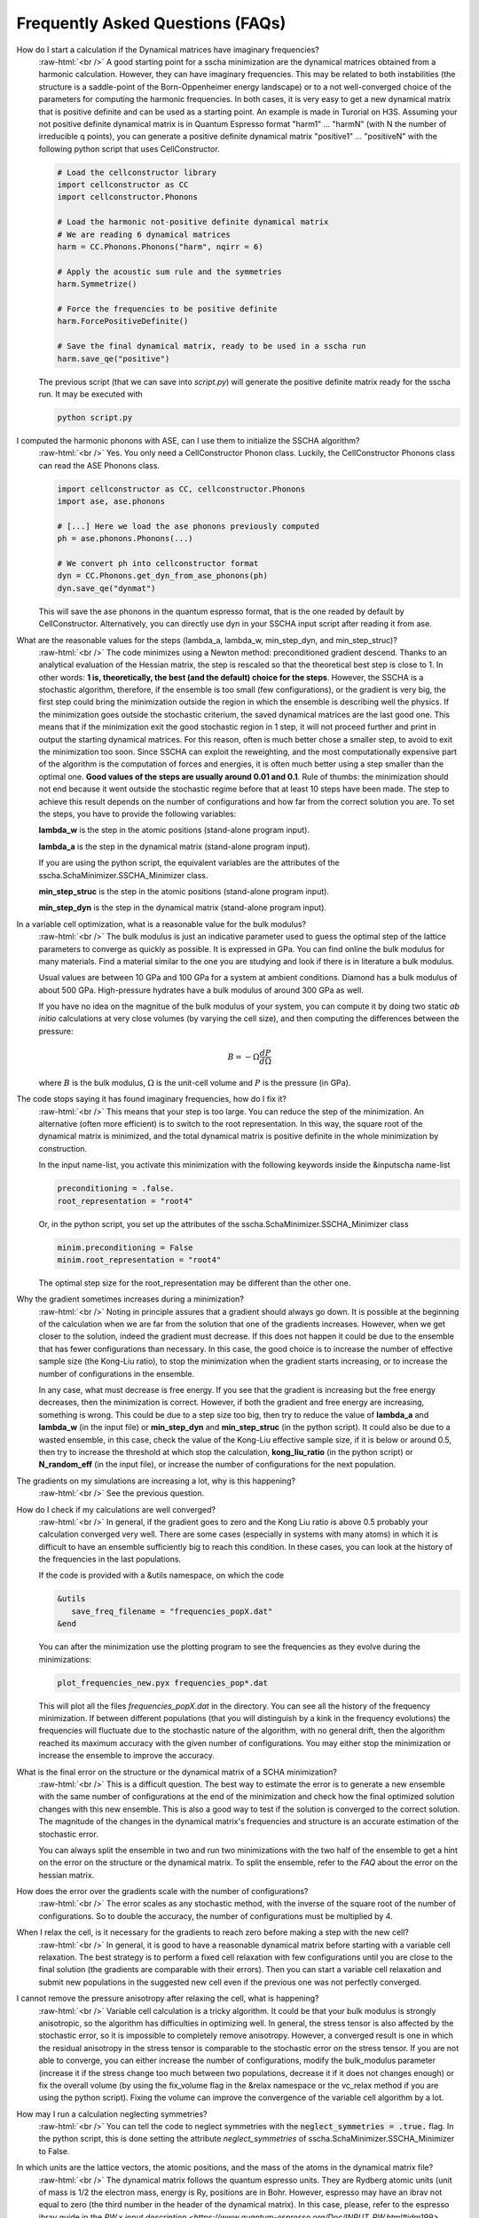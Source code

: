Frequently Asked Questions (FAQs)
=================================

.. role:: raw-html(raw)
    :format: html

How do I start a calculation if the Dynamical matrices have imaginary frequencies?
    :raw-html:`<br />`
    A good starting point for a sscha minimization are the dynamical matrices obtained from a harmonic calculation. However, they can have imaginary frequencies. This may be related to both instabilities (the structure is a saddle-point of the Born-Oppenheimer energy landscape) or to a not well-converged choice of the parameters for computing the harmonic frequencies.
    In both cases, it is very easy to get a new dynamical matrix that is positive definite and can be used as a starting point. An example is made in Turorial on H3S.
    Assuming your not positive definite dynamical matrix is in Quantum Espresso format "harm1" ... "harmN" (with N the number of irreducible q points), you can generate a positive definite dynamical matrix "positive1" ... "positiveN" with the following python script that uses CellConstructor.

    .. code-block:: python

       # Load the cellconstructor library
       import cellconstructor as CC
       import cellconstructor.Phonons

       # Load the harmonic not-positive definite dynamical matrix
       # We are reading 6 dynamical matrices
       harm = CC.Phonons.Phonons("harm", nqirr = 6) 

       # Apply the acoustic sum rule and the symmetries
       harm.Symmetrize() 

       # Force the frequencies to be positive definite
       harm.ForcePositiveDefinite() 

       # Save the final dynamical matrix, ready to be used in a sscha run
       harm.save_qe("positive")
       

    The previous script (that we can save into *script.py*) will generate the positive definite matrix ready for the sscha run. It may be executed with

    .. code-block:: console
		    
       python script.py



I computed the harmonic phonons with ASE, can I use them to initialize the SSCHA algorithm?
    :raw-html:`<br />`
    Yes. You only need a CellConstructor Phonon class. Luckily, the CellConstructor Phonons class can read the ASE Phonons class. 
    
    .. code-block:: python
    	
    	import cellconstructor as CC, cellconstructor.Phonons
    	import ase, ase.phonons
    	
    	# [...] Here we load the ase phonons previously computed
    	ph = ase.phonons.Phonons(...)
    	
    	# We convert ph into cellconstructor format
    	dyn = CC.Phonons.get_dyn_from_ase_phonons(ph)
    	dyn.save_qe("dynmat")
    	
    This will save the ase phonons in the quantum espresso format, that is the one readed by default by CellConstructor. Alternatively, you can directly use dyn in your SSCHA input script after reading it from ase.
     
  

What are the reasonable values for the steps (lambda_a, lambda_w, min_step_dyn, and min_step_struc)?
    :raw-html:`<br />`
    The code minimizes using a Newton method: preconditioned gradient descend. Thanks to an analytical evaluation of the Hessian matrix, the step is rescaled so that the theoretical best step is close to 1.
    In other words: **1 is, theoretically, the best (and the default) choice for the steps**. However, the SSCHA is a stochastic algorithm, therefore, if the ensemble is too small (few configurations), or the gradient is very big, the first step could bring the minimization outside the region in which the ensemble is describing well the physics. If the minimization goes outside the stochastic criterium, the saved dynamical matrices are the last good one. This means that if the minimization exit the good stochastic region in 1 step, it will not proceed further and print in output the starting dynamical matrices. For this reason, often is much better chose a smaller step, to avoid to exit the minimization too soon. 
    Since SSCHA can exploit the reweighting, and the most computationally expensive part of the algorithm is the computation of forces and energies, it is often much better using a step smaller than the optimal one. **Good values of the steps are usually around 0.01 and 0.1**. Rule of thumbs: the minimization should not end because it went outside the stochastic regime before that at least 10 steps have been made. The step to achieve this result depends on the number of configurations and how far from the correct solution you are.
    To set the steps, you have to provide the following variables:

    **lambda_w** is the step in the atomic positions (stand-alone program input).
    
    **lambda_a** is the step in the dynamical matrix (stand-alone program input).

    If you are using the python script, the equivalent variables are the attributes of the sscha.SchaMinimizer.SSCHA_Minimizer class.
  
    **min_step_struc** is the step in the atomic positions (stand-alone program input).
    
    **min_step_dyn** is the step in the dynamical matrix (stand-alone program input).  
  

In a variable cell optimization, what is a reasonable value for the bulk modulus?
    :raw-html:`<br />`
    The bulk modulus is just an indicative parameter used to guess the optimal step of the lattice parameters to converge as quickly as possible.
    It is expressed in GPa. You can find online the bulk modulus for many materials. Find a material similar to the one you are studying and look if there is in literature a bulk modulus.

    Usual values are between 10 GPa and 100 GPa for a system at ambient conditions. Diamond has a bulk modulus of about 500 GPa. High-pressure hydrates have a bulk modulus of around 300 GPa as well.

    If you have no idea on the magnitue of the bulk modulus of your system, you can compute it by doing two static *ab initio* calculations at very close volumes (by varying the cell size), and then computing the differences between the pressure:

    .. math::

       B = - \Omega \frac{dP}{d\Omega}

    where :math:`B` is the bulk modulus, :math:`\Omega` is the unit-cell volume and :math:`P` is the pressure (in GPa).


The code stops saying it has found imaginary frequencies, how do I fix it?
    :raw-html:`<br />`
    This means that your step is too large. You can reduce the step of the minimization. An alternative (often more efficient) is to switch to the root representation.
    In this way, the square root of the dynamical matrix is minimized, and the total dynamical matrix is positive definite in the whole minimization by construction.

    In the input name-list, you activate this minimization with the following keywords inside the &inputscha name-list

    .. code-block:: fortran
		    
       preconditioning = .false.
       root_representation = "root4"

    Or, in the python script, you set up the attributes of the sscha.SchaMinimizer.SSCHA_Minimizer class

    .. code-block:: python
		    
       minim.preconditioning = False
       minim.root_representation = "root4"

    The optimal step size for the root_representation may be different than the other one.
     

    
Why the gradient sometimes increases during a minimization?
    :raw-html:`<br />`
    Noting in principle assures that a gradient should always go down. It is possible at the beginning of the calculation when we are far from the solution that one of the gradients increases.
    However, when we get closer to the solution, indeed the gradient must decrease.
    If this does not happen it could be due to the ensemble that has fewer configurations than necessary. In this case, the good choice is to increase the number of effective sample size (the Kong-Liu ratio), to stop the minimization when the gradient starts increasing, or to increase the number of configurations in the ensemble.

    In any case, what must decrease is free energy. If you see that the gradient is increasing but the free energy decreases, then the minimization is correct. However, if both the gradient and free energy are increasing, something is wrong. This could be due to a step size too big, then try to reduce the value of **lambda_a** and **lambda_w** (in the input file) or **min_step_dyn** and **min_step_struc** (in the python script). It could also be due to a wasted ensemble, in this case, check the value of the Kong-Liu effective sample size, if it is below or around 0.5, then try to increase the threshold at which stop the calculation, **kong_liu_ratio** (in the python script) or **N_random_eff** (in the input file), or increase the number of configurations for the next population.


The gradients on my simulations are increasing a lot, why is this happening?
    :raw-html:`<br />`
    See the previous question. 


How do I check if my calculations are well converged?
    :raw-html:`<br />`
    In general, if the gradient goes to zero and the Kong Liu ratio is above 0.5 probably your calculation converged very well.
    There are some cases (especially in systems with many atoms) in which it is difficult to have an ensemble sufficiently big to reach this condition.
    In these cases, you can look at the history of the frequencies in the last populations.

    If the code is provided with a &utils namespace, on which the code

    .. code-block:: console
		    
       &utils
          save_freq_filename = "frequencies_popX.dat"
       &end

    You can after the minimization use the plotting program to see the frequencies as they evolve during the minimizations:

    .. code-block:: console
		    
       plot_frequencies_new.pyx frequencies_pop*.dat

       
    This will plot all the files *frequencies_popX.dat* in the directory. You can see all the history of the frequency minimization.
    If between different populations (that you will distinguish by a kink in the frequency evolutions) the frequencies will fluctuate due to the stochastic nature of the algorithm, with no general drift, then the algorithm reached its maximum accuracy with the given number of configurations.
    You may either stop the minimization or increase the ensemble to improve the accuracy.


What is the final error on the structure or the dynamical matrix of a SCHA minimization?
    :raw-html:`<br />`
    This is a difficult question. The best way to estimate the error is to generate a new ensemble with the same number of configurations at the end of the minimization and check how the final optimized solution changes with this new ensemble. This is also a good way to test if the solution is converged to the correct solution. The magnitude of the changes in the dynamical matrix's frequencies and structure is an accurate estimation of the stochastic error.

    You can always split the ensemble in two and run two minimizations with the two half of the ensemble to get a hint on the error on the structure or the dynamical matrix.
    To split the ensemble, refer to the *FAQ* about the error on the hessian matrix.


How does the error over the gradients scale with the number of configurations?
    :raw-html:`<br />`
    The error scales as any stochastic method, with the inverse of the square root of the number of configurations. So to double the accuracy, the number of configurations must be multiplied by 4. 


When I relax the cell, is it necessary for the gradients to reach zero before making a step with the new cell?
    :raw-html:`<br />`
    In general, it is good to have a reasonable dynamical matrix before starting with a variable cell relaxation. The best strategy is to perform a fixed cell relaxation with few configurations until you are close to the final solution (the gradients are comparable with their errors). Then you can start a variable cell relaxation and submit new populations in the suggested new cell even if the previous one was not perfectly converged.

I cannot remove the pressure anisotropy after relaxing the cell, what is happening?
    :raw-html:`<br />`
    Variable cell calculation is a tricky algorithm. It could be that your bulk modulus is strongly anisotropic, so the algorithm has difficulties in optimizing well.
    In general, the stress tensor is also affected by the stochastic error, so it is impossible to completely remove anisotropy. However, a converged result is one in which the residual anisotropy in the stress tensor is comparable to the stochastic error on the stress tensor.
    If you are not able to converge, you can either increase the number of configurations, modify the bulk_modulus parameter (increase it if the stress change too much between two populations, decrease it if it does not changes enough) or fix the overall volume (by using the fix_volume flag in the &relax namespace or the vc_relax method if you are using the python script).
    Fixing the volume can improve the convergence of the variable cell algorithm by a lot.

    
How may I run a calculation neglecting symmetries?
    :raw-html:`<br />`
    You can tell the code to neglect symmetries with the :code:`neglect_symmetries = .true.` flag.
    In the python script, this is done setting the attribute *neglect_symmetries* of sscha.SchaMinimizer.SSCHA_Minimizer to False.


In which units are the lattice vectors, the atomic positions, and the mass of the atoms in the dynamical matrix file?
    :raw-html:`<br />`
    The dynamical matrix follows the quantum espresso units. They are Rydberg atomic units (unit of mass is 1/2  the electron mass, energy is Ry, positions are in Bohr. However, espresso may have an ibrav not equal to zero (the third number in the header of the dynamical matrix). In this case, please, refer to the espresso ibrav guide in the `PW.x input description <https://www.quantum-espresso.org/Doc/INPUT_PW.html#idm199>`
  

What is the difference between different kinds of minimization (preconditioning and root_representation)?
    :raw-html:`<br />`
    The target of a SSCHA minimization is to find the ionic density matrix :math:`\rho(\Phi, \vec {\mathcal R})` that minimizes the total free energy. It may happen, if we are using a too big step for the dynamical matrix :math:`\Phi` that it becomes not positive definite.
    This may be due to the stochastic noise during the minimization.
    For avoid this to happen, you may set **root_representation** to either **sqrt** or **root4** (inside &inputscha namespace or the SSCHA_Minimizer object)
    In this way, instead of minimizing the :math:`\Phi` matrix, we minimize with respect to :math:`\sqrt{\Phi}` or :math:`\sqrt[4]{\Phi}`.
    Therefore the new dynamical matrix is constrained in a space that is positive definite. Moreover, it has been proved that :math:`\sqrt[4]{\Phi}`
    minimization has a better condition number than the original one and thus should reach the minimum faster.

    Alternatively, a similar effect to the speedup in the minimization obtained with **root4** is possible using the preconditioning (by setting **preconditioning** or **precond_dyn** to True in the input file or the python script, respectively). This way also the single minimization step runs faster, as it avoids passing in the root space of the dynamical matrix (but indeed, you can have imaginary frequencies).

    Since the gradient computation is much slower (especially for a system with more than 80 atoms in the supercell) without the preconditioning,
    it is possible to combine the preconditioning with the root representation to have a faster gradient computation and to be guaranteed that
    the dynamical matrix is positive definite by construction at each step.
    However, in this way the good condition number obtained by the preconditioning (or the root4 representation) is spoiled. For this reason, when using the preconditioning, avoid using **root4**, and chose instead **sqrt** as root_representation.

    The default values are:

    .. code-block:: console
		    
       &inputscha
           root_representation = "normal"
           preconditioning = .true.
       &end

    or in python
    
    .. code-block:: python
		    
       # The ensemble has been loaded as ens
       minim = sscha.SchaMinimizer.SSCHA_Minimizer(ens)
       minim.root_representation = "normal"
       minim.precond_dyn = True

    
 

How do I lock modes from m to n in the minimization?
    :raw-html:`<br />`
    Constrains to the minimization within the mode space may be added in both the input file (for the stand-alone execution) and in the python script.
    In the input script, inside the namespace **&utils**, you should add:

    **mu_free_start = 30** and **mu_free_end = 36** : optimize only between mode 30 and 36 (for each q point).

    You can also use the keywords **mu_lock_start** and **mu_lock_end** to freeze only a subset of modes.

    You can also choose if you want to freeze only the dynamical matrix or also the structure relaxation along with those directions, by picking:

    **project_dyn = .true.** and **project_structure = .false.**. In this way, I freeze only the dynamical matrix along with the specified modes, but not the structure.

    Modes may be also locked within the python scripting. Look at the LockModes example in the Examples directory.


How do I lock a special atom in the minimization?
    :raw-html:`<br />`
    More complex constraints may be activated in the minimization, but their use is limited within the python scripting.
    You can write your constraining function that will be applied to the structure gradient or the dynamical matrix gradient.
    This function should take as input the two gradients (dynamical matrix and structure) and operate directly on them.
    Then it can be passed to the minimization engine as *custom_function_gradient*.

    .. code-block:: python
		    
       LIST_OF_ATOMS_TO_FIX = [0, 2, 3]
       def fix_atoms(gradient_dyn, gradient_struct):
           # Fix the atoms in the list
	   gradient_struct[LIST_OF_ATOMS_TO_FIX, :] = 0

       minim.run( custom_function_gradient = fix_atoms )

    Here, :code:`minim` is the :code:`SSCHA_Minimizer` class. In this case, we only fix the structure gradient. However, the overall gradient will have a translation (acoustic sum rule is violated). Be very careful when doing this kind of constrains, and check if it is really what you want.

    A more detailed and working example that fixes also the degrees of freedom of the dynamical matrix is reported in the FixAtoms example.



How do I understand if I have to generate a new population or the minimization converged?
    :raw-html:`<br />`
    In general, if the code stops because the gradient is much below the error (less then 1\%), then it is converged (with a Kong-Liu threshold ratio of at least 0.5). If the code ends the minimization because it went outside the stochastic criteria, a new population is required.
    There are cases in which you use to few configurations to reach a small gradient before wasting the ensemble. If this is the case, print the frequencies during the minimizations (using the &utils card with :code:`save_freq_filename` attribute). You may compare subsequent minimizations, if the frequencies are randomly moving between different minimization (and you cannot identify a trend in any of them), then you reach the limit of accuracy of the ensemble. Frequencies are a much better parameter to control for convergence than free energy, as the free energy close to the minimum is quadratic.



How do I choose the appropriate value of Kong-Liu effective sample size or ratio?
    :raw-html:`<br />`
    The Kong-Liu (KL) effective sample size is an estimation of how good is the extracted set of configurations to describe the BO landscape around the current values of the dynamical matrix and the centroid position. After the ensemble is generated, the KL sample size matches with the actual number of configurations, however, as the minimization goes, the KL sample size is reduced. The code stops when the KL sample size is below a certain threshold.
    
    The default value for the Kong-Liu threshold ratio is 0.5 (effective sample size = 0.5 the original number of configurations). This is a good and safe value for most situations. However, if you are very far from the minimum and the gradient is big, you can trust it even if it is very noisy. For this reason, you can lower the Kong-Liu ratio to 0.2 or 0.1. However, notice that by construction the KL effective sample size is always bigger than 2.  Therefore, if you use 10 configurations, and you set a threshold ratio below 0.2, you will never reach the threshold, and your minimization will continue forever (going into a very bad regime where you are minimizing something completely random). On the other side, on some very complex systems close to the minimum, it could be safe to increase the KL ratio even at 0.6.


How do I understand if the free energy hessian calculation is converged?
    :raw-html:`<br />`
    The free energy hessian requires much more configurations than the SCHA minimization. First of all, to run the free energy Hessian, the SSCHA minimization must end with a gradient that can be decreased indefinitely without decreasing the KL below 0.7 /0.8.
    Then you can estimate the error by repeating the hessian calculation with half of the ensemble and check how the frequencies of the hessian changes. This is also a good check for the final error on the frequencies.
    
    You can split your ensemble in two by using the split function.

    .. code-block:: python

       import sscha, sscha.Ensemble

       # Load the dynamical matrix as dyn
       # [...]
       
       # ens is the Ensemble() class correctly initialized.
       # We can for example load it
       # Assuming it is stored in 'data_dir' with population 1 and 1000 configurations
       # We assume to have loaded the original dynamical matrix dyn and to know the generating temperature T
       ens = sscha.Ensemble.Ensemble(dyn, T, dyn.GetSupercell())
       ens.load("data_dir", population = 1, N = 1000)

       # We create a mask that selects which configurations to take
       first_half_mask = np.zeros(ens.N, dtype = bool)
       first_half_mask[: ens.N // 2] = True

       # We create also the mask for the second half
       # by taking the not operation on the first_half_mask
       second_half_mask = ~first_half_mask

       # Now we split the ensemble
       ens_first_half = ens.split(first_half_mask)
       ens_second_half = ens.split(second_half_mask)

       # We can save the two half ensembles as population 2 and 3.
       ens_first_half.save("data_dir", population = 2)
       ens_second_half.save("data_dir", population = 3)

    This simple script will generate two ensembles inside :code:`data_dir` directory with population 2 and 3, each one containing the first and the second half of the ensemble with population 1 respectively. You can perform then your calculation of the free energy Hessian with both ensembles to estimate the error on the frequencies and the polarization vectors.
       


How can I add more configurations to an existing ensemble?
    :raw-html:`<br />`
    You can use the split and merge functions of the Ensemble class.
    First of all you generate a new ensemble, you compute the energy and force for that ensemble,
    then you merge it inside another one.

    .. code-block:: python

       # Load the original ensemble (first population with 1000 configurations)
       ens = sscha.Ensemble.Ensemble(dynmat, T, dynmat.GetSupercell())
       ens.load("data_dir", population = 1, N = 1000)

       # Generate a new ensemble with other 1000 configurations
       new_ensemble = sscha.Ensemble.Ensemble(dynmat, T, dynmat.GetSupercell())
       new_ensemble.generate(1000)

       # Compute the energy and forces for the new ensemble
       # For example in this case we assume to have initialized 'calc' as an ASE calculator.
       # But you can also save it with a different population,
       # manually compute energy and forces, and then load again the ensemble.
       new_ensemble.get_energy_forces(calc)

       # Merge the two ensembles
       ens.merge(new_ensemble)

       # Now ens contains the two ensembles. You can save it or directly use it for a SSCHA calculation
       ens.save("data_dir", population = 2)

    Indeed, to avoid mistakes, when merging the ensemble you must be carefull that the dynamical matrix and the temperature
    used to generate both ensembles are the same.
    

How do I fix the random number generator seed to make a calculation reproducible?
    :raw-html:`<br />`
    As for version 1.0, this can be achieved only by using the python script.
    Since python uses NumPy for random numbers generation, you can, at the beginning of the script that generates the ensemble, use the following:

    .. code-block:: python
		    
       import numpy as np

       X = 0
       np.random.seed(seed = X)

    where :code:`X` is the integer used as a seed. By default, if not specified, it is initialized with None that it is equivalent to initializing it with the current local time.
